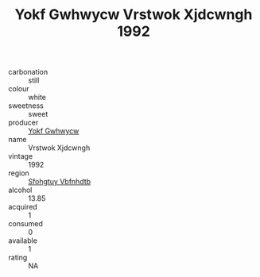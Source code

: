 :PROPERTIES:
:ID:                     22b3bf73-ccd2-40a9-8d25-ae7661f71271
:END:
#+TITLE: Yokf Gwhwycw Vrstwok Xjdcwngh 1992

- carbonation :: still
- colour :: white
- sweetness :: sweet
- producer :: [[id:468a0585-7921-4943-9df2-1fff551780c4][Yokf Gwhwycw]]
- name :: Vrstwok Xjdcwngh
- vintage :: 1992
- region :: [[id:6769ee45-84cb-4124-af2a-3cc72c2a7a25][Sfohgtuy Vbfnhdtb]]
- alcohol :: 13.85
- acquired :: 1
- consumed :: 0
- available :: 1
- rating :: NA



